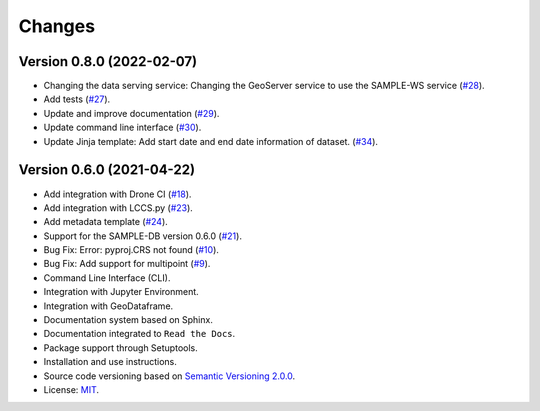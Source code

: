 ..
    This file is part of Python Client Library for SampleDB.
    Copyright (C) 2020-2021 INPE.

    Python Client Library for SampleDB. is free software; you can redistribute it and/or modify it
    under the terms of the MIT License; see LICENSE file for more details.


=======
Changes
=======

Version 0.8.0 (2022-02-07)
--------------------------

- Changing the data serving service: Changing the GeoServer service to use the SAMPLE-WS service (`#28 <https://github.com/brazil-data-cube/sample.py/issues/28>`_).
- Add tests (`#27 <https://github.com/brazil-data-cube/sample.py/issues/27>`_).
- Update and improve documentation (`#29 <https://github.com/brazil-data-cube/sample.py/issues/29>`_).
- Update command line interface (`#30 <https://github.com/brazil-data-cube/sample.py/issues/30>`_).
- Update Jinja template: Add start date and end date information of dataset. (`#34 <https://github.com/brazil-data-cube/sample.py/issues/34>`_).

Version 0.6.0 (2021-04-22)
--------------------------

- Add integration with Drone CI  (`#18 <https://github.com/brazil-data-cube/sample.py/issues/18>`_).

- Add integration with LCCS.py  (`#23 <https://github.com/brazil-data-cube/sample.py/issues/23>`_).

- Add metadata template  (`#24 <https://github.com/brazil-data-cube/sample.py/issues/24>`_).

- Support for the SAMPLE-DB version 0.6.0 (`#21 <https://github.com/brazil-data-cube/sample.py/issues/21>`_).

- Bug Fix: Error: pyproj.CRS not found (`#10 <https://github.com/brazil-data-cube/sample.py/issues/10>`_).

- Bug Fix: Add support for multipoint (`#9 <https://github.com/brazil-data-cube/sample.py/issues/9>`_).

- Command Line Interface (CLI).

- Integration with Jupyter Environment.

- Integration with GeoDataframe.

- Documentation system based on Sphinx.

- Documentation integrated to ``Read the Docs``.

- Package support through Setuptools.

- Installation and use instructions.

- Source code versioning based on `Semantic Versioning 2.0.0 <https://semver.org/>`_.

- License: `MIT <https://raw.githubusercontent.com/brazil-data-cube/bdc-db/b-0.2/LICENSE>`_.
